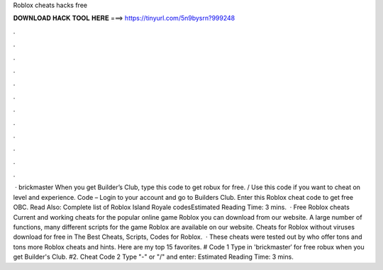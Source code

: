 Roblox cheats hacks free

𝐃𝐎𝐖𝐍𝐋𝐎𝐀𝐃 𝐇𝐀𝐂𝐊 𝐓𝐎𝐎𝐋 𝐇𝐄𝐑𝐄 ===> https://tinyurl.com/5n9bysrn?999248

.

.

.

.

.

.

.

.

.

.

.

.

 · brickmaster When you get Builder’s Club, type this code to get robux for free. / Use this code if you want to cheat on level and experience. Code – Login to your account and go to Builders Club. Enter this Roblox cheat code to get free OBC. Read Also: Complete list of Roblox Island Royale codesEstimated Reading Time: 3 mins.  · Free Roblox cheats Current and working cheats for the popular online game Roblox you can download from our website. A large number of functions, many different scripts for the game Roblox are available on our website. Cheats for Roblox without viruses download for free in The Best Cheats, Scripts, Codes for Roblox.  · These cheats were tested out by  who offer tons and tons more Roblox cheats and hints. Here are my top 15 favorites. # Code 1 Type in 'brickmaster′ for free robux when you get Builder's Club. #2. Cheat Code 2 Type "-" or "/" and enter: Estimated Reading Time: 3 mins.